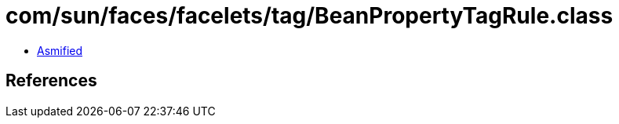 = com/sun/faces/facelets/tag/BeanPropertyTagRule.class

 - link:BeanPropertyTagRule-asmified.java[Asmified]

== References

